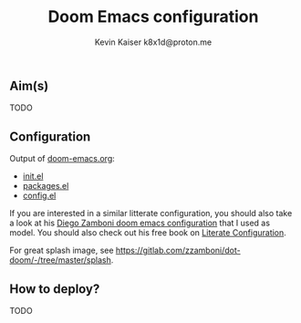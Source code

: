 #+title:  Doom Emacs configuration
#+author: Kevin Kaiser
#+author: k8x1d@proton.me

#+attr_html: :width 30%;
[[file:splash/doom-emacs-color.png]]


** Aim(s)
TODO

** Configuration
Output of [[file:doom-emacs.org][doom-emacs.org]]:
- [[file:init.el][init.el]]
- [[file:packages.el][packages.el]]
- [[file:config.el][config.el]]

If you are interested in a similar litterate configuration, you should also take a look at his [[https://gitlab.com/zzamboni/dot-doom][Diego Zamboni doom emacs configuration]] that I used as model. You should also check out his free book on [[https://leanpub.com/lit-config][Literate Configuration]].

For great splash image, see [[https://gitlab.com/zzamboni/dot-doom/-/tree/master/splash]].

** How to deploy?
TODO
